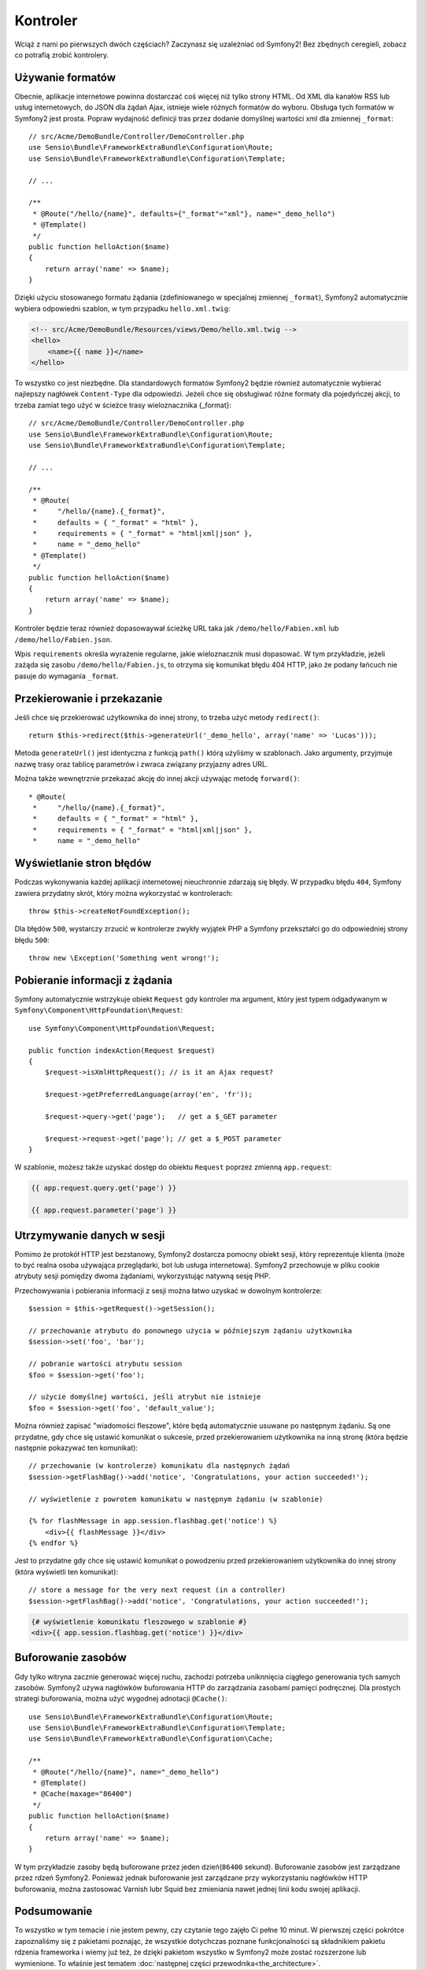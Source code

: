 .. highlight:: php
   :linenothreshold: 2

Kontroler
=========

Wciąż z nami po pierwszych dwóch częściach? Zaczynasz się uzależniać od Symfony2!
Bez zbędnych ceregieli, zobacz co potrafią zrobić kontrolery.

Używanie formatów
-----------------

Obecnie, aplikacje internetowe powinna dostarczać coś więcej niż tylko
strony HTML. Od XML dla kanałów RSS lub usług internetowych, do JSON dla żądań Ajax,
istnieje wiele różnych formatów do wyboru. Obsługa tych formatów w Symfony2 jest prosta.
Popraw wydajność definicji tras przez dodanie domyślnej wartości xml dla zmiennej
``_format``::

    // src/Acme/DemoBundle/Controller/DemoController.php
    use Sensio\Bundle\FrameworkExtraBundle\Configuration\Route;
    use Sensio\Bundle\FrameworkExtraBundle\Configuration\Template;

    // ...

    /**
     * @Route("/hello/{name}", defaults={"_format"="xml"}, name="_demo_hello")
     * @Template()
     */
    public function helloAction($name)
    {
        return array('name' => $name);
    }

Dzięki użyciu stosowanego formatu żądania (zdefiniowanego w specjalnej zmiennej ``_format``),
Symfony2 automatycznie wybiera odpowiedni szablon, w tym przypadku ``hello.xml.twig``:

.. code-block:: xml+php

    <!-- src/Acme/DemoBundle/Resources/views/Demo/hello.xml.twig -->
    <hello>
        <name>{{ name }}</name>
    </hello>

To wszystko co jest niezbędne. Dla standardowych formatów Symfony2 będzie również
automatycznie wybierać najlepszy nagłówek ``Content-Type`` dla odpowiedzi. Jeżeli
chce się obsługiwać różne formaty dla pojedyńczej akcji, to trzeba zamiat tego
użyć w ścieżce trasy wieloznacznika {_format}::

    // src/Acme/DemoBundle/Controller/DemoController.php
    use Sensio\Bundle\FrameworkExtraBundle\Configuration\Route;
    use Sensio\Bundle\FrameworkExtraBundle\Configuration\Template;

    // ...

    /**
     * @Route(
     *     "/hello/{name}.{_format}",
     *     defaults = { "_format" = "html" },
     *     requirements = { "_format" = "html|xml|json" },
     *     name = "_demo_hello"
     * @Template()
     */
    public function helloAction($name)
    {
        return array('name' => $name);
    }

Kontroler będzie teraz również dopasowaywał ścieżkę URL taka jak ``/demo/hello/Fabien.xml``
lub ``/demo/hello/Fabien.json``.

Wpis ``requirements`` określa wyrażenie regularne, jakie wieloznacznik musi dopasować.
W tym przykładzie, jeżeli zażąda się zasobu ``/demo/hello/Fabien.js``, to otrzyma się
komunikat błędu 404 HTTP, jako że podany łańcuch nie pasuje do wymagania ``_format``.

Przekierowanie i przekazanie
----------------------------

Jeśli chce się przekierować użytkownika do innej strony, to trzeba użyć metody
``redirect()``::

    return $this->redirect($this->generateUrl('_demo_hello', array('name' => 'Lucas')));

Metoda ``generateUrl()`` jest identyczna z funkcją ``path()`` którą użyliśmy w szablonach.
Jako argumenty, przyjmuje nazwę trasy oraz tablicę parametrów i zwraca związany
przyjazny adres URL.

Można także wewnętrznie przekazać akcję do innej akcji używając metodę ``forward()``::

    * @Route(
     *     "/hello/{name}.{_format}",
     *     defaults = { "_format" = "html" },
     *     requirements = { "_format" = "html|xml|json" },
     *     name = "_demo_hello"

Wyświetlanie stron błędów
-------------------------

Podczas wykonywania każdej aplikacji internetowej nieuchronnie zdarzają się błędy.
W przypadku błędu ``404``, Symfony zawiera przydatny skrót, który można wykorzystać
w kontrolerach::

    throw $this->createNotFoundException();

Dla błędów ``500``, wystarczy zrzucić w kontrolerze zwykły wyjątek PHP a Symfony
przekształci go do odpowiedniej strony błędu ``500``::

    throw new \Exception('Something went wrong!');

Pobieranie informacji z żądania
-------------------------------

Symfony automatycznie wstrzykuje obiekt ``Request`` gdy kontroler ma argument,
który jest typem odgadywanym w ``Symfony\Component\HttpFoundation\Request``::

    use Symfony\Component\HttpFoundation\Request;

    public function indexAction(Request $request)
    {
        $request->isXmlHttpRequest(); // is it an Ajax request?

        $request->getPreferredLanguage(array('en', 'fr'));

        $request->query->get('page');   // get a $_GET parameter

        $request->request->get('page'); // get a $_POST parameter
    }

W szablonie, możesz także uzyskać dostęp do obiektu ``Request`` poprzez
zmienną ``app.request``:

.. code-block:: html+jinja

    {{ app.request.query.get('page') }}

    {{ app.request.parameter('page') }}

Utrzymywanie danych w sesji
---------------------------

Pomimo że protokół HTTP jest bezstanowy, Symfony2 dostarcza pomocny obiekt sesji,
który reprezentuje klienta (może to być realna osoba używająca przeglądarki, bot
lub usługa internetowa). Symfony2 przechowuje w pliku cookie atrybuty sesji pomiędzy
dwoma żądaniami, wykorzystując natywną sesję PHP.


Przechowywania i pobierania informacji z sesji można łatwo uzyskać w dowolnym kontrolerze::

    $session = $this->getRequest()->getSession();

    // przechowanie atrybutu do ponownego użycia w późniejszym żądaniu użytkownika
    $session->set('foo', 'bar');

    // pobranie wartości atrybutu session
    $foo = $session->get('foo');

    // użycie domyślnej wartości, jeśli atrybut nie istnieje
    $foo = $session->get('foo', 'default_value');

Można również zapisać "wiadomości fleszowe", które będą automatycznie usuwane po
następnym żądaniu. Są one przydatne, gdy chce się ustawić komunikat o sukcesie,
przed przekierowaniem użytkownika na inną stronę (która będzie następnie pokazywać
ten komunikat)::

    // przechowanie (w kontrolerze) komunikatu dla następnych żądań
    $session->getFlashBag()->add('notice', 'Congratulations, your action succeeded!');

    // wyświetlenie z powrotem komunikatu w następnym żądaniu (w szablonie)

    {% for flashMessage in app.session.flashbag.get('notice') %}
        <div>{{ flashMessage }}</div>
    {% endfor %}

Jest to przydatne gdy chce się ustawić komunikat o powodzeniu przed przekierowaniem
użytkownika do innej strony (która wyświetli ten komunikat)::

    // store a message for the very next request (in a controller)
    $session->getFlashBag()->add('notice', 'Congratulations, your action succeeded!');

.. code-block:: html+jinja

    {# wyświetlenie komunikatu fleszowego w szablonie #}
    <div>{{ app.session.flashbag.get('notice') }}</div>

Buforowanie zasobów
-------------------

Gdy tylko witryna zacznie generować więcej ruchu, zachodzi potrzeba uniknnięcia
ciągłego generowania tych samych zasobów. Symfony2 używa nagłówków buforowania
HTTP do zarządzania zasobami pamięci podręcznej. Dla prostych strategi buforowania,
można użyć wygodnej adnotacji ``@Cache()``::

    use Sensio\Bundle\FrameworkExtraBundle\Configuration\Route;
    use Sensio\Bundle\FrameworkExtraBundle\Configuration\Template;
    use Sensio\Bundle\FrameworkExtraBundle\Configuration\Cache;

    /**
     * @Route("/hello/{name}", name="_demo_hello")
     * @Template()
     * @Cache(maxage="86400")
     */
    public function helloAction($name)
    {
        return array('name' => $name);
    }

W tym przykładzie zasoby będą buforowane przez jeden dzień(``86400`` sekund).
Buforowanie zasobów jest zarządzane przez rdzeń Symfony2. Ponieważ jednak buforowanie
jest zarządzane przy wykorzystaniu nagłówków HTTP buforowania, można zastosować
Varnish lubr Squid bez zmieniania nawet jednej linii kodu swojej aplikacji.

Podsumowanie
------------

To wszystko w tym temacie i nie jestem pewny, czy czytanie tego zajęło Ci pełne 10 minut.
W pierwszej części pokrótce zapoznaliśmy się z pakietami poznając, że wszystkie dotychczas
poznane funkcjonalności są składnikiem pakietu rdzenia frameworka i wiemy już też, że
dzięki pakietom wszystko w Symfony2 może zostać rozszerzone lub wymienione. To właśnie
jest tematem :doc:`następnej części przewodnika<the_architecture>`.
